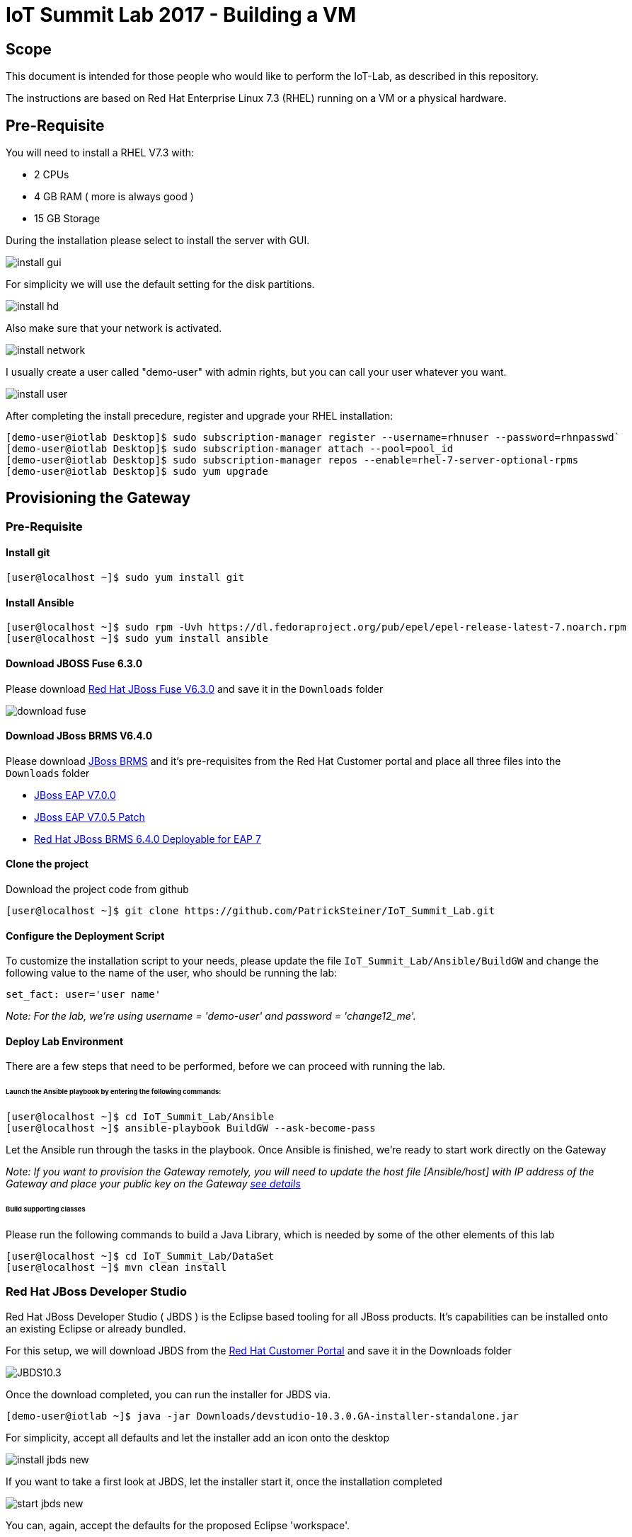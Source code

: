 = IoT Summit Lab 2017 - Building a VM

:Author:    Patrick Steiner
:Email:     psteiner@redhat.com
:Date:      03.3.2017

:toc: macro

toc::[]

== Scope
This document is intended for those people who would like to perform the
IoT-Lab, as described in this repository.

The instructions are based on Red Hat Enterprise Linux 7.3 (RHEL) running on a VM or a physical hardware.

== Pre-Requisite
You will need to install a RHEL V7.3 with:

 * 2 CPUs
 * 4 GB RAM ( more is always good )
 * 15 GB Storage

During the installation please select to install the server with GUI.

image:images/install_gui.png[]

For simplicity we will use the default setting for the disk partitions.

image:images/install_hd.png[]

Also make sure that your network is activated.

image:images/install_network.png[]

I usually create a user called "demo-user" with admin rights, but you can call
your user whatever you want.

image:images/install_user.png[]

After completing the install precedure, register and upgrade your RHEL installation:


```
[demo-user@iotlab Desktop]$ sudo subscription-manager register --username=rhnuser --password=rhnpasswd`
[demo-user@iotlab Desktop]$ sudo subscription-manager attach --pool=pool_id
[demo-user@iotlab Desktop]$ sudo subscription-manager repos --enable=rhel-7-server-optional-rpms
[demo-user@iotlab Desktop]$ sudo yum upgrade

```
== Provisioning the Gateway
=== Pre-Requisite

==== Install git

  [user@localhost ~]$ sudo yum install git

==== Install Ansible

  [user@localhost ~]$ sudo rpm -Uvh https://dl.fedoraproject.org/pub/epel/epel-release-latest-7.noarch.rpm
  [user@localhost ~]$ sudo yum install ansible

==== Download JBOSS Fuse 6.3.0

Please download https://access.redhat.com/jbossnetwork/restricted/softwareDownload.html?softwareId=46901[Red Hat JBoss Fuse V6.3.0]
and save it in the `Downloads` folder

image:images/download_fuse.png[]

==== Download JBoss BRMS V6.4.0

Please download https://www.redhat.com/en/technologies/jboss-middleware/business-rules[JBoss BRMS]
and it's pre-requisites from the Red Hat Customer portal and place all three files
into the `Downloads` folder

 * https://access.redhat.com/jbossnetwork/restricted/softwareDownload.html?softwareId=43891[JBoss EAP V7.0.0]
 * https://access.redhat.com/jbossnetwork/restricted/softwareDownload.html?softwareId=50411[JBoss EAP V7.0.5 Patch]
 * https://access.redhat.com/jbossnetwork/restricted/softwareDownload.html?softwareId=48291[Red Hat JBoss BRMS 6.4.0 Deployable for EAP 7]

==== Clone the project

Download the project code from github

 [user@localhost ~]$ git clone https://github.com/PatrickSteiner/IoT_Summit_Lab.git

==== Configure the Deployment Script

To customize the installation script to your needs, please update the file `IoT_Summit_Lab/Ansible/BuildGW`
and change the following value to the name of the user, who should be running the lab:

 set_fact: user='user name'

_Note: For the lab, we're using username = 'demo-user' and password = 'change12_me'._

==== Deploy Lab Environment

There are a few steps that need to be performed, before we can proceed with
running the lab.

====== Launch the Ansible playbook by entering the following commands:

  [user@localhost ~]$ cd IoT_Summit_Lab/Ansible
  [user@localhost ~]$ ansible-playbook BuildGW --ask-become-pass

Let the Ansible run through the tasks in the playbook. Once Ansible is finished, we're ready to start work directly on the Gateway

_Note: If you want to provision the Gateway remotely, you will need to update the host file [Ansible/host] with IP address of the Gateway and place your public key on the Gateway https://github.com/redhat-iot/Virtual_IoT_Gateway/tree/Virtual-Lab-1-Host/Ansible[see details]_


====== Build supporting classes
Please run the following commands to build a Java Library, which is needed
by some of the other elements of this lab

 [user@localhost ~]$ cd IoT_Summit_Lab/DataSet
 [user@localhost ~]$ mvn clean install

=== Red Hat JBoss Developer Studio
Red Hat JBoss Developer Studio ( JBDS ) is the Eclipse based tooling
for all JBoss products. It's capabilities can be installed onto an
existing Eclipse or already bundled.

For this setup, we will download JBDS from the https://access.redhat.com/jbossnetwork/restricted/listSoftware.html?product=jbossdeveloperstudio&downloadType=distributions[Red Hat Customer Portal] and save it in the Downloads folder


image:images/JBDS10.3.png[]


Once the download completed, you can run the installer for JBDS via.

 [demo-user@iotlab ~]$ java -jar Downloads/devstudio-10.3.0.GA-installer-standalone.jar


For simplicity, accept all defaults and let the installer add an icon onto the desktop

image:images/install_jbds-new.png[]

If you want to take a first look at JBDS, let the installer start it, once
the installation completed

image:images/start_jbds-new.png[]

You can, again, accept the defaults for the proposed Eclipse 'workspace'.

It is up to you, if you want to let Red Hat receive usage statistics or not.

Once JBDS has fully started and the 'workspace' is shown, you will have to
switch to the panel to install additional software into JBDS

image:images/jbds_software_updates.png[]

Select *JBoss Fuse Development* for installation.

image:images/jbds_install_tooling.png[]

After installing the Tooling and restarting JBDS, you can import the source
projects for the labs, to do so, perform the following steps

 * Open the 'Import' wizard of JBDS

image:images/import_1.png[]

 * Select 'Existing Maven Project' as import source

image:images/import_2.png[]

 * Select the '/home/demo-user/IoT_Summit_Lab/RoutingService' directory

image:images/import_3.png[]

 * Have patience or a cup of coffee, as JBDS downloads a lot of Maven dependencies for you.

 * Re-Do the same steps for the project in '/home/demo-user/IoT_Summit_Lab/BusinessRulesService'

*Now you are ready to proceed with the Labs! Have fun!*
